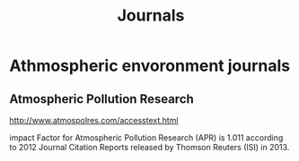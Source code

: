 #+TITLE: Journals

* Athmospheric envoronment journals
** Atmospheric Pollution Research
http://www.atmospolres.com/accesstext.html

impact Factor for Atmospheric Pollution Research (APR) is 1.011 according to 2012 Journal Citation Reports released by Thomson Reuters (ISI) in 2013.



* 
* 
* 
